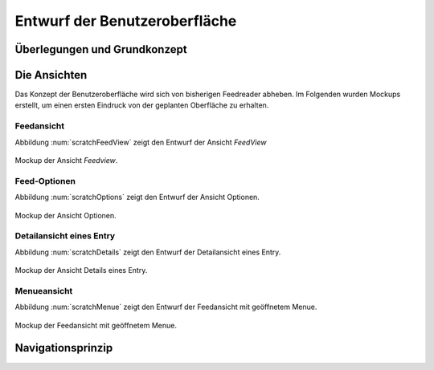 ******************************
Entwurf der Benutzeroberfläche
******************************

Überlegungen und Grundkonzept
=============================


Die Ansichten
=============

Das Konzept der Benutzeroberfläche wird sich von bisherigen Feedreader abheben.
Im Folgenden wurden Mockups erstellt, um einen ersten Eindruck von der geplanten
Oberfläche zu erhalten.


Feedansicht
-----------

Abbildung :num:`scratchFeedView` zeigt den Entwurf der Ansicht *FeedView*

.. _scratchFeedView:

.. figure:: ./figs/scratchFeedview.png
    :alt: Mockup der Ansicht *Feedview*
    :width: 80%
    :align: center
    
    Mockup der Ansicht *Feedview*.

   
Feed-Optionen
-------------

Abbildung :num:`scratchOptions` zeigt den Entwurf der Ansicht Optionen.

.. _scratchOptions:

.. figure:: ./figs/scratchOptions.png
    :alt: Mockup der Ansicht Optionen.
    :width: 80%
    :align: center
    
    Mockup der Ansicht Optionen.


Detailansicht eines Entry
-------------------------

Abbildung :num:`scratchDetails` zeigt den Entwurf der Detailansicht eines Entry.

.. _scratchDetails:

.. figure:: ./figs/scratchDetails.png
    :alt: Mockup der Ansicht Details eines Entry.
    :width: 80%
    :align: center
    
    Mockup der Ansicht Details eines Entry.


Menueansicht
------------

Abbildung :num:`scratchMenue` zeigt den Entwurf der Feedansicht mit geöffnetem
Menue.

.. _scratchMenue:

.. figure:: ./figs/scratchMenue.png
    :alt: Mockup der Feedansicht mit geöffnetem Menue.
    :width: 80%
    :align: center
    
    Mockup der Feedansicht mit geöffnetem Menue.

 
Navigationsprinzip
==================


